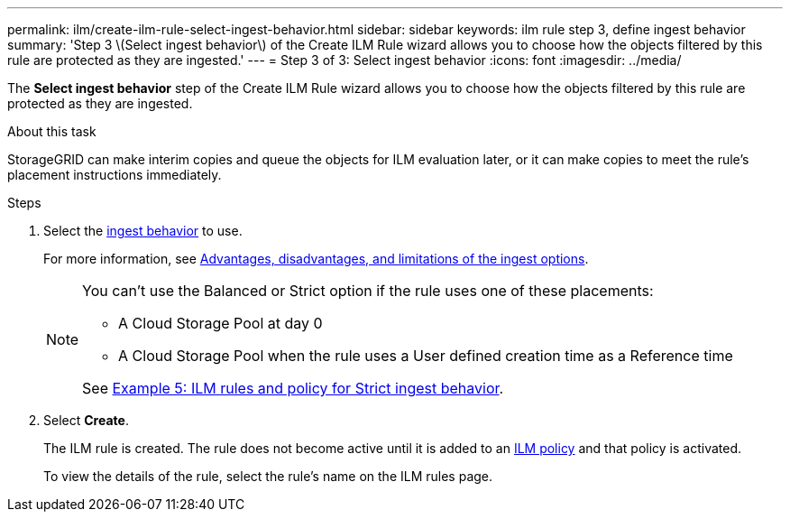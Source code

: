 ---
permalink: ilm/create-ilm-rule-select-ingest-behavior.html
sidebar: sidebar
keywords: ilm rule step 3, define ingest behavior
summary: 'Step 3 \(Select ingest behavior\) of the Create ILM Rule wizard allows you to choose how the objects filtered by this rule are protected as they are ingested.'
---
= Step 3 of 3: Select ingest behavior
:icons: font
:imagesdir: ../media/

[.lead]
The *Select ingest behavior* step of the Create ILM Rule wizard allows you to choose how the objects filtered by this rule are protected as they are ingested.

.About this task

StorageGRID can make interim copies and queue the objects for ILM evaluation later, or it can make copies to meet the rule's placement instructions immediately.

.Steps

. Select the link:data-protection-options-for-ingest.html[ingest behavior] to use.
+
For more information, see link:advantages-disadvantages-of-ingest-options.html[Advantages, disadvantages, and limitations of the ingest options].
+
[NOTE]
====
You can't use the Balanced or Strict option if the rule uses one of these placements:

** A Cloud Storage Pool at day 0
** A Cloud Storage Pool when the rule uses a User defined creation time as a Reference time

See link:example-5-ilm-rules-and-policy-for-strict-ingest-behavior.html[Example 5: ILM rules and policy for Strict ingest behavior].
====

. Select *Create*.
+
The ILM rule is created. The rule does not become active until it is added to an link:creating-ilm-policy.html[ILM policy] and that policy is activated.
+
To view the details of the rule, select the rule's name on the ILM rules page.